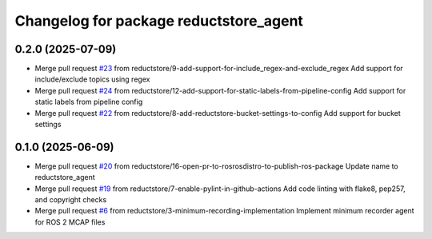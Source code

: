 ^^^^^^^^^^^^^^^^^^^^^^^^^^^^^^^^^^^^^^^
Changelog for package reductstore_agent
^^^^^^^^^^^^^^^^^^^^^^^^^^^^^^^^^^^^^^^

0.2.0 (2025-07-09)
------------------
* Merge pull request `#23 <https://github.com/reductstore/ros2_reduct_agent/issues/23>`_ from reductstore/9-add-support-for-include_regex-and-exclude_regex
  Add support for include/exclude topics using regex
* Merge pull request `#24 <https://github.com/reductstore/ros2_reduct_agent/issues/24>`_ from reductstore/12-add-support-for-static-labels-from-pipeline-config
  Add support for static labels from pipeline config
* Merge pull request `#22 <https://github.com/reductstore/ros2_reduct_agent/issues/22>`_ from reductstore/8-add-reductstore-bucket-settings-to-config
  Add support for bucket settings

0.1.0 (2025-06-09)
------------------
* Merge pull request `#20 <https://github.com/reductstore/ros2_reduct_agent/issues/20>`_ from reductstore/16-open-pr-to-rosrosdistro-to-publish-ros-package
  Update name to reductstore_agent
* Merge pull request `#19 <https://github.com/reductstore/ros2_reduct_agent/issues/19>`_ from reductstore/7-enable-pylint-in-github-actions
  Add code linting with flake8, pep257, and copyright checks
* Merge pull request `#6 <https://github.com/reductstore/ros2_reduct_agent/issues/6>`_ from reductstore/3-minimum-recording-implementation
  Implement minimum recorder agent for ROS 2 MCAP files
